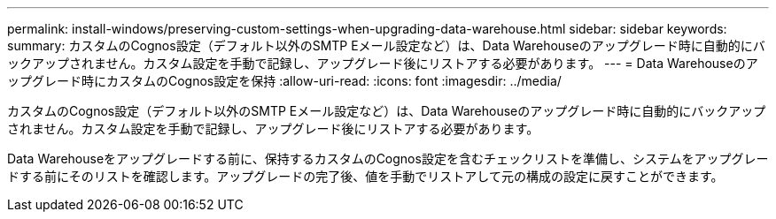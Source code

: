 ---
permalink: install-windows/preserving-custom-settings-when-upgrading-data-warehouse.html 
sidebar: sidebar 
keywords:  
summary: カスタムのCognos設定（デフォルト以外のSMTP Eメール設定など）は、Data Warehouseのアップグレード時に自動的にバックアップされません。カスタム設定を手動で記録し、アップグレード後にリストアする必要があります。 
---
= Data Warehouseのアップグレード時にカスタムのCognos設定を保持
:allow-uri-read: 
:icons: font
:imagesdir: ../media/


[role="lead"]
カスタムのCognos設定（デフォルト以外のSMTP Eメール設定など）は、Data Warehouseのアップグレード時に自動的にバックアップされません。カスタム設定を手動で記録し、アップグレード後にリストアする必要があります。

Data Warehouseをアップグレードする前に、保持するカスタムのCognos設定を含むチェックリストを準備し、システムをアップグレードする前にそのリストを確認します。アップグレードの完了後、値を手動でリストアして元の構成の設定に戻すことができます。
